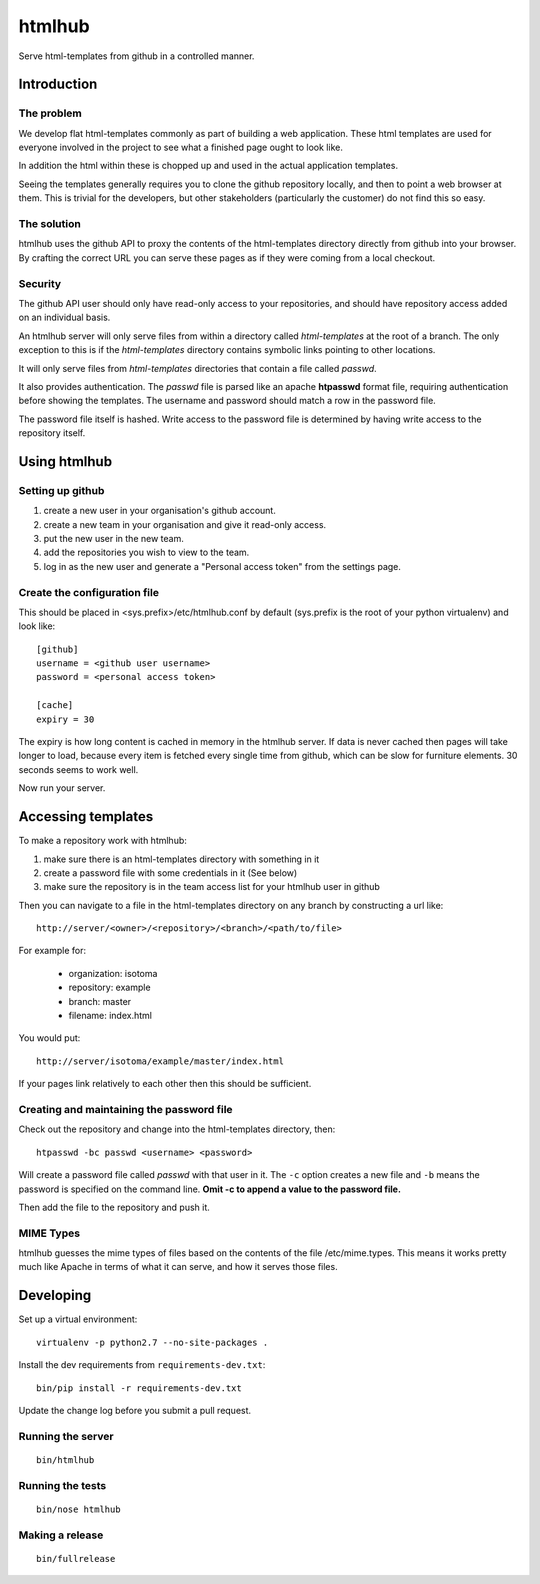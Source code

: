 =======
htmlhub
=======

Serve html-templates from github in a controlled manner.

Introduction
============

The problem
-----------

We develop flat html-templates commonly as part of building a web application.
These html templates are used for everyone involved in the project to see what
a finished page ought to look like.

In addition the html within these is chopped up and used in the actual application templates.

Seeing the templates generally requires you to clone the github repository
locally, and then to point a web browser at them.  This is trivial for the
developers, but other stakeholders (particularly the customer) do not find this
so easy.

The solution
------------

htmlhub uses the github API to proxy the contents of the html-templates
directory directly from github into your browser.  By crafting the correct URL
you can serve these pages as if they were coming from a local checkout.

Security
--------

The github API user should only have read-only access to your repositories, and
should have repository access added on an individual basis.

An htmlhub server will only serve files from within a directory called
`html-templates` at the root of a branch. The only exception to this is if the
`html-templates` directory contains symbolic links pointing to other
locations.

It will only serve files from `html-templates` directories that contain a file
called `passwd`.

It also provides authentication.  The `passwd` file is parsed like an apache
**htpasswd** format file, requiring authentication before showing the
templates.  The username and password should match a row in the password file.

The password file itself is hashed.  Write access to the password file is
determined by having write access to the repository itself.

Using htmlhub
=============

Setting up github
-----------------

#. create a new user in your organisation's github account.
#. create a new team in your organisation and give it read-only access.
#. put the new user in the new team.
#. add the repositories you wish to view to the team.
#. log in as the new user and generate a "Personal access token" from the settings page.

Create the configuration file
-----------------------------

This should be placed in <sys.prefix>/etc/htmlhub.conf by default (sys.prefix
is the root of your python virtualenv) and look like::

    [github]
    username = <github user username>
    password = <personal access token>

    [cache]
    expiry = 30

The expiry is how long content is cached in memory in the htmlhub server.  If
data is never cached then pages will take longer to load, because every item is
fetched every single time from github, which can be slow for furniture
elements. 30 seconds seems to work well.

Now run your server.

Accessing templates
===================

To make a repository work with htmlhub:

#. make sure there is an html-templates directory with something in it
#. create a password file with some credentials in it (See below)
#. make sure the repository is in the team access list for your htmlhub user in github

Then you can navigate to a file in the html-templates directory on any branch by constructing a url like::

    http://server/<owner>/<repository>/<branch>/<path/to/file>

For example for:

 * organization: isotoma
 * repository: example
 * branch: master
 * filename: index.html

You would put::

    http://server/isotoma/example/master/index.html

If your pages link relatively to each other then this should be sufficient.

Creating and maintaining the password file
------------------------------------------

Check out the repository and change into the html-templates directory, then::

    htpasswd -bc passwd <username> <password>

Will create a password file called `passwd` with that user in it.  The ``-c``
option creates a new file and ``-b`` means the password is specified on the
command line. **Omit -c to append a value to the password file.**

Then add the file to the repository and push it.

MIME Types
----------

htmlhub guesses the mime types of files based on the contents of the file
/etc/mime.types.  This means it works pretty much like Apache in terms of what
it can serve, and how it serves those files.

Developing
==========

Set up a virtual environment::

    virtualenv -p python2.7 --no-site-packages .

Install the dev requirements from ``requirements-dev.txt``::

    bin/pip install -r requirements-dev.txt

Update the change log before you submit a pull request.

Running the server
------------------
::

    bin/htmlhub

Running the tests
-----------------
::

    bin/nose htmlhub

Making a release
----------------
::

    bin/fullrelease
